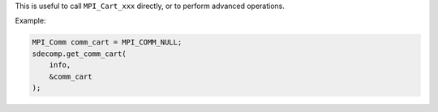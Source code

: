 This is useful to call ``MPI_Cart_xxx`` directly, or to perform advanced operations.

Example:

.. code-block:: c

   MPI_Comm comm_cart = MPI_COMM_NULL;
   sdecomp.get_comm_cart(
       info,
       &comm_cart
   );

